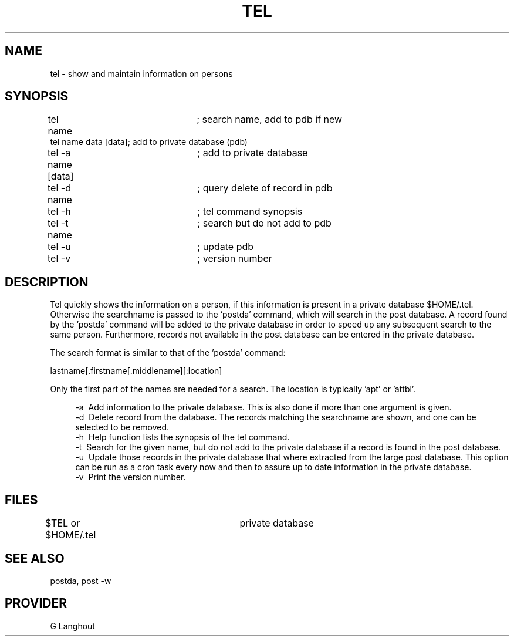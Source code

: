 
.TH TEL 1 "GL"
.SH NAME
tel \- show and maintain information on persons
.SH SYNOPSIS
tel name			; search name, add to pdb if new
.br
tel name data [data]; add to private database (pdb)
.br
tel -a name [data]	; add to private database
.br
tel -d name		; query delete of record in pdb
.br
tel -h			; tel command synopsis
.br
tel -t name		; search but do not add to pdb
.br
tel -u			; update pdb 
.br
tel -v			; version number
.SH DESCRIPTION
Tel quickly shows the information on a person, if this information
is present in a private database $HOME/.tel. Otherwise the
searchname is passed to the 'postda' command, which will search
in the post database. A record found by the 'postda' command will
be added to the private database in order to speed up any subsequent search
to the same person. Furthermore, records not available in the post
database can be entered in the private database.

The search format is similar to that of the 'postda' command:
.sp
.ti +4
lastname[.firstname[.middlename][:location]
.sp
Only the first part of the names are needed for a search. The location
is typically 'apt' or 'attbl'.
.sp
.in +4
.ti -4
-a\ \ Add information to the private database. This is also done if more
than one argument is given.
.br
.ti -4
-d\ \ Delete record from the database. The records matching the searchname
are shown, and one can be selected to be removed.
.br
.ti -4
-h\ \ Help function lists the synopsis of the tel command.
.br
.ti -4
-t\ \ Search for the given name, but do not add to the private database
if a record is found in the post database.
.br
.ti -4
-u\ \ Update those records in the private database that where extracted
from the large post database. This option can be run as a cron task every
now and then to assure up to date information in the private database.
.br
.ti -4
-v\ \ Print the version number.
.SH FILES
$TEL or $HOME/.tel		private database
.SH SEE ALSO
postda, post -w
.SH PROVIDER
G Langhout
